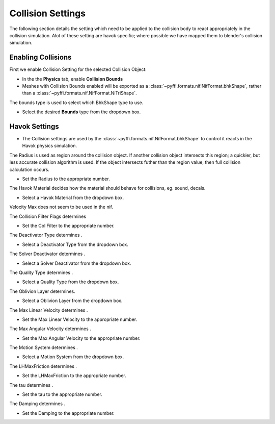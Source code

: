 Collision Settings
------------------
.. _collison-settings:

The following section details the setting which need to be applied to the collision body to react appropriately in the collision simulation.
Alot of these setting are havok specific; where possible we have mapped them to blender's collision simulation.


Enabling Collisions
===================

First we enable Collision Setting for the selected Collision Object:

* In the the **Physics** tab, enable **Collision Bounds** 

* Meshes with Collision Bounds enabled will be exported as a :class:`~pyffi.formats.nif.NifFormat.bhkShape`, rather than a :class:`~pyffi.formats.nif.NifFormat.NiTriShape`.


The bounds type is used to select which BhkShape type to use.

* Select the desired **Bounds** type from the dropdown box.


Havok Settings
==============

* The Collision settings are used by the :class:`~pyffi.formats.nif.NifFormat.bhkShape` to control it reacts in the Havok physics simulation.

.. todo::

   Probably a better way to display the information too, perhaps a table with setting -> detail?. Could bloat though.
   Decide if we should reference the nif.xml directly or improve tooltips?


The Radius is used as region around the collision object.
If another collision object intersects this region; a quickier, but less accurate collision algorithm is used. 
If the object intersects futher than the region value, then full collision calculation occurs.

* Set the Radius to the appropriate number.

The Havok Material decides how the material should behave for collisions, eg. sound, decals.

* Select a Havok Material from the dropdown box.

Velocity Max does not seem to be used in the nif.

The Collision Filter Flags determines

* Set the Col Filter to the appropriate number.

The Deactivator Type determines .

* Select a Deactivator Type from the dropdown box.

The Solver Deactivator determines .

* Select a Solver Deactivator from the dropdown box.

The Quality Type determines .

* Select a Quality Type from the dropdown box.

The Oblivion Layer determines.

* Select a Oblivion Layer from the dropdown box.

The Max Linear Velocity determines .

* Set the Max Linear Velocity to the appropriate number.

The Max Angular Velocity determines .

* Set the Max Angular Velocity to the appropriate number.

The Motion System determines .

* Select a Motion System from the dropdown box.

The LHMaxFriction determines .

* Set the LHMaxFriction to the appropriate number.

The tau determines .

* Set the tau to the appropriate number.

The Damping determines .

* Set the Damping to the appropriate number.

